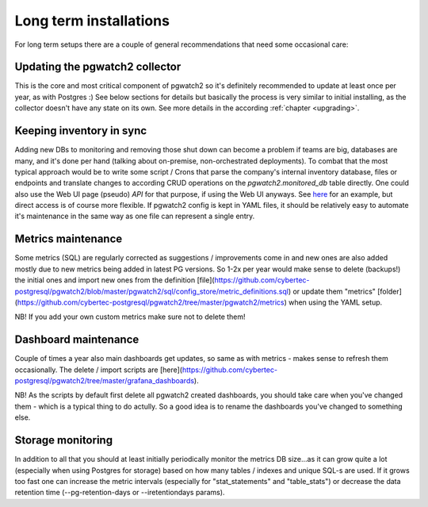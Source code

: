 Long term installations
=======================

For long term setups there are a couple of general recommendations that need some occasional care:

Updating the pgwatch2 collector
-------------------------------

This is the core and most critical component of pgwatch2 so it's definitely recommended
to update at least once per year, as with Postgres :) See below sections for details but basically the process is very
similar to initial installing, as the collector doesn't have any state on its own. See more details in the according
:ref:`chapter <upgrading>`.

Keeping inventory in sync
-------------------------

Adding new DBs to monitoring and removing those shut down can become a problem if teams are big, databases are many, and
it's done per hand (talking about on-premise, non-orchestrated deployments). To combat that the most typical approach would
be to write some script / Crons that parse the company's internal inventory database, files or endpoints and translate changes
to according CRUD operations on the *pgwatch2.monitored_db* table directly. One could also use the Web UI page (pseudo) *API*
for that purpose, if using the Web UI anyways. See `here <https://github.com/cybertec-postgresql/pgwatch2/blob/master/docker/test/smoke_test_docker_image.sh#L44>`_
for an example, but direct access is of course more flexible. If pgwatch2 config is kept in YAML files, it should be relatively
easy to automate it's maintenance in the same way as one file can represent a single entry.

Metrics maintenance
-------------------

Some metrics (SQL) are regularly corrected as suggestions / improvements come in and new ones are also added mostly due
to new metrics being added in latest PG versions. So 1-2x per year would make sense to delete (backups!) the initial ones and import
new ones from the definition [file](https://github.com/cybertec-postgresql/pgwatch2/blob/master/pgwatch2/sql/config_store/metric_definitions.sql)
or update them "metrics" [folder](https://github.com/cybertec-postgresql/pgwatch2/tree/master/pgwatch2/metrics) when using the YAML setup.

NB! If you add your own custom metrics make sure not to delete them!

Dashboard maintenance
---------------------

Couple of times a year also main dashboards get updates, so same as with metrics - makes sense to refresh them occasionally.
The delete / import scripts are [here](https://github.com/cybertec-postgresql/pgwatch2/tree/master/grafana_dashboards).

NB! As the scripts by default first delete all pgwatch2 created dashboards, you should take care when you've changed them -
which is a typical thing to do actully. So a good idea is to rename the dashboards you've changed to something else.

Storage monitoring
------------------

In addition to all that you should at least initially periodically monitor the metrics DB size...as it can grow quite a
lot (especially when using Postgres for storage) based on how many tables / indexes and unique SQL-s are used. If it grows
too fast one can increase the metric intervals (especially for "stat_statements" and "table_stats") or decrease the data
retention time (--pg-retention-days or --iretentiondays params).
